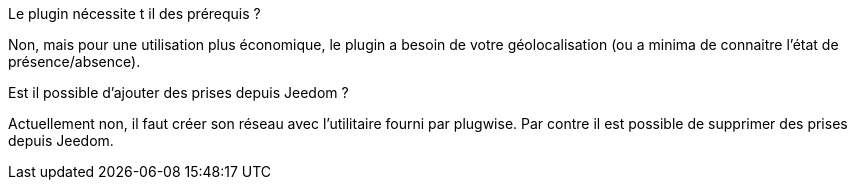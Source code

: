 [panel,primary]
.Le plugin nécessite t il des prérequis ?
--
Non, mais pour une utilisation plus économique, le plugin a besoin de votre géolocalisation (ou a minima de connaitre l'état de présence/absence).
--
.Est il possible d'ajouter des prises depuis Jeedom ?
--
Actuellement non, il faut créer son réseau avec l'utilitaire fourni par plugwise. Par contre il est possible de supprimer des prises depuis Jeedom.
--
